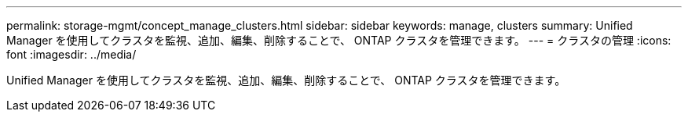 ---
permalink: storage-mgmt/concept_manage_clusters.html 
sidebar: sidebar 
keywords: manage, clusters 
summary: Unified Manager を使用してクラスタを監視、追加、編集、削除することで、 ONTAP クラスタを管理できます。 
---
= クラスタの管理
:icons: font
:imagesdir: ../media/


[role="lead"]
Unified Manager を使用してクラスタを監視、追加、編集、削除することで、 ONTAP クラスタを管理できます。
